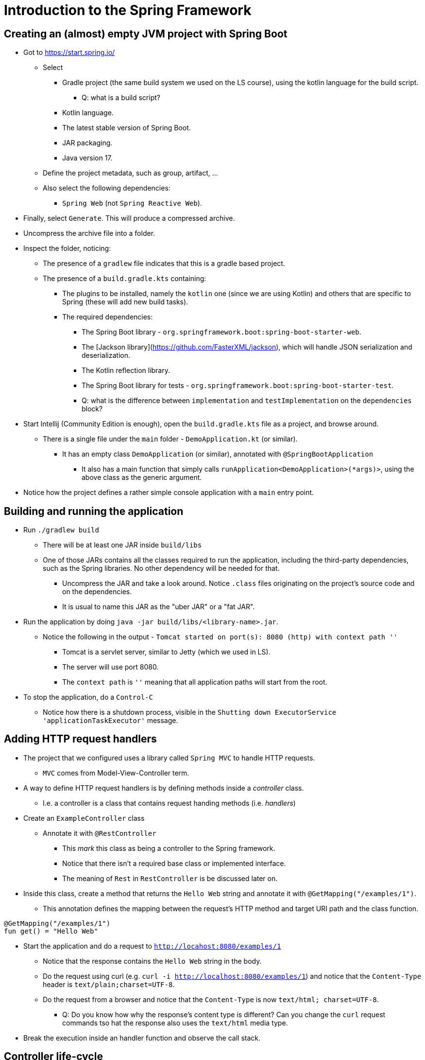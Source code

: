 = Introduction to the Spring Framework

== Creating an (almost) empty JVM project with Spring Boot

* Got to https://start.spring.io/
** Select
*** Gradle project (the same build system we used on the LS course), using the kotlin language for the build script.
**** Q: what is a build script?
*** Kotlin language.
*** The latest stable version of Spring Boot.
*** JAR packaging.
*** Java version 17.
** Define the project metadata, such as group, artifact, ...
** Also select the following dependencies:
*** `Spring Web` (not `Spring Reactive Web`).

* Finally, select `Generate`. This will produce a compressed archive.

* Uncompress the archive file into a folder.

* Inspect the folder, noticing:
** The presence of a `gradlew` file indicates that this is a gradle based project.
** The presence of a `build.gradle.kts` containing:
*** The plugins to be installed, namely the `kotlin` one (since we are using Kotlin) and others that are specific to Spring (these will add new build tasks).
*** The required dependencies:
**** The Spring Boot library - `org.springframework.boot:spring-boot-starter-web`.
**** The [Jackson library](https://github.com/FasterXML/jackson), which will handle JSON serialization and deserialization.
**** The Kotlin reflection library.
**** The Spring Boot library for tests - `org.springframework.boot:spring-boot-starter-test`.
**** Q: what is the difference between `implementation` and `testImplementation` on the `dependencies` block?

* Start Intellij (Community Edition is enough), open the `build.gradle.kts` file as a project, and browse around.
** There is a single file under the `main` folder - `DemoApplication.kt` (or similar).
*** It has an empty class `DemoApplication` (or similar), annotated with `@SpringBootApplication`
**** It also has a main function that simply calls `runApplication<DemoApplication>(*args)>`, using the above class as the generic argument.

* Notice how the project defines a rather simple console application with a `main` entry point.

== Building and running the application

* Run `./gradlew build`
** There will be at least one JAR inside `build/libs`
** One of those JARs contains all the classes required to run the application, including the third-party dependencies, such as the Spring libraries. No other dependency will be needed for that.
*** Uncompress the JAR and take a look around. Notice `.class` files originating on the project's source code and on the dependencies.
*** It is usual to name this JAR as the "uber JAR" or a "fat JAR".

* Run the application by doing `java -jar build/libs/<library-name>.jar`.
** Notice the following in the output - `Tomcat started on port(s): 8080 (http) with context path ''`
*** Tomcat is a servlet server, similar to Jetty (which we used in LS). 
*** The server will use port 8080. 
*** The `context path` is `''` meaning that all application paths will start from the root.

* To stop the application, do a `Control-C`
** Notice how there is a shutdown process, visible in the `Shutting down ExecutorService 'applicationTaskExecutor'` message.

== Adding HTTP request handlers

* The project that we configured uses a library called `Spring MVC` to handle HTTP requests.
** `MVC` comes from Model-View-Controller term.

* A way to define HTTP request handlers is by defining methods inside a _controller_ class.
** I.e. a controller is a class that contains request handing methods (i.e. _handlers_)

* Create an `ExampleController` class
** Annotate it with `@RestController`
*** This _mark_ this class as being a controller to the Spring framework.
*** Notice that there isn't a required base class or implemented interface.
*** The meaning of `Rest` in `RestController` is be discussed later on. 

* Inside this class, create a method that returns the `Hello Web` string and annotate it with `@GetMapping("/examples/1")`.
** This annotation defines the mapping between the request's HTTP method and target URI path and the class function.

----
@GetMapping("/examples/1")
fun get() = "Hello Web"
----

* Start the application and do a request to `http://locahost:8080/examples/1`
** Notice that the response contains the `Hello Web` string in the body.
** Do the request using curl (e.g. `curl -i http://localhost:8080/examples/1`) and notice that the `Content-Type` header is `text/plain;charset=UTF-8`.
** Do the request from a browser and notice that the `Content-Type` is now `text/html; charset=UTF-8`.
*** Q: Do you know how why the response's content type is different? Can you change the `curl` request commands tso hat the response also uses the `text/html` media type.

* Break the execution inside an handler function and observe the call stack.

== Controller life-cycle

* By using logging statements and by performing multiple HTTP requests:
** Observe how many `ExampleController` instances are created.
** Observe the identifiers of the threads where the handler methods are called.

* Q: given the above observations, what should be the restrictions to the instance state?

== Dependencies, inversion of control, and dependency injection

* Start by creating a interface that defines the functionality of a _service_, in this case a service responsible for computing a greeting message.

----
interface GreetingsService {
    val greeting: String
}
----

* Then, create a simple implementation of that service, returning an hard-code message.
** The meaning of the `@Component` annotation will be discussed afterwards.

----
@Component
class DefaultGreetingService : GreetingsService {
    override val greeting: String = "Hello DAW"
}
----

* Finally, have the `ExampleController` receive a `GreetingService` instance on the constructor and use it on the handler method.

----
@RestController
class ExampleController(
    private val greetingsService: GreetingsService,
) {

    @GetMapping("/examples/1")
    fun getHello() = greetingsService.greeting
}
----

* Restart the application, do a `GET` request to `http://localhost:8080/example/1` and observe the result.

* There are some interesting things going on here:
** _Dependency_ concept: the `GreetingsService` is a dependency of the `ExampleController`, i.e., the `ExampleController` needs a `GreetingsService` to do its job.

** _Inversion of Control_ concept: The `ExampleController` does *not* instantiate the dependency. Instead, it receives the dependency as a constructor parameter.
*** We call it _inversion_ because the user of the dependency (i.e. the `ExampleController`) receives that dependency instead of creating it.
*** This provides an interesting _independence_, also called _decoupling_, between the user of a functionality and the implementation of that functionality.
**** `ExampleController` only depends on the `GreetingService` (an interface) and is not aware of any of its implementations.
**** `ExampleController` does not know how to instantiate or obtain a `GreetingService`. It just states that it depends on a `GreetingService` by having a constructor parameter of that type.

** _Injection_ concept: the dependency is provided to (i.e. injected to) the instance that needs the dependency.
*** The dependency is provided via the constructor, so we call this _constructor injection_.
*** Constructor injection fits really well in the object-oriented programming model, where constructors should leave instance in a valid state. Since `ExampleController` requires a `GreetingService` in order to do its job, then an instance _valid state_ requires a `GreetingService`.

* _Dependency Graph_ 
** In the above case we have a really simple example of a _dependency graph_:
*** The graph vertexes are the instances.
**** I.e. `ExampleController` and `GreetingsService` instances are the vertexes in this example.
*** The graph edges are the dependency relations.
**** I.e. The dependency between `ExampleController` and `GreetingsServices` is the edge.

** A non-example application has typically much more complex graph.

** The creation of the dependency graph is typically called as _composition_.

=== Container or context

* Where and when are the `ExampleController` and `DefaultGreetingService` instances created?
** Notice that until now we just defined classes and constructors. There isn't any instance creation in the application code.

* The instantiation is performed by a so called _dependency injection container_. 

* The Spring Framework calls it a _context_ and calls the instances managed by this context as _beans_.

* How does a container/context determines the dependency relations?
** By introspecting the class constructors?

* How does the container/context determines the classes to instantiate?
** By scanning a subset of the classpath for classes annotated with special annotations, such as `@Component`.

